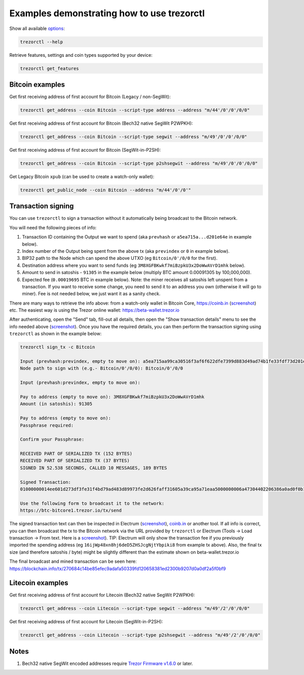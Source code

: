 Examples demonstrating how to use trezorctl
===========================================

Show all available `options <OPTIONS.rst>`_:

.. code::

  trezorctl --help


Retrieve features, settings and coin types supported by your device:

.. code::

  trezorctl get_features


Bitcoin examples
----------------

Get first receiving address of first account for Bitcoin (Legacy / non-SegWit):

.. code::

  trezorctl get_address --coin Bitcoin --script-type address --address "m/44'/0'/0'/0/0"


Get first receiving address of first account for Bitcoin (Bech32 native SegWit P2WPKH):

.. code::

  trezorctl get_address --coin Bitcoin --script-type segwit --address "m/49'/0'/0'/0/0"


Get first receiving address of first account for Bitcoin (SegWit-in-P2SH):

.. code::

  trezorctl get_address --coin Bitcoin --script-type p2shsegwit --address "m/49'/0'/0'/0/0"


Get Legacy Bitcoin ``xpub`` (can be used to create a watch-only wallet):

.. code::

  trezorctl get_public_node --coin Bitcoin --address "m/44'/0'/0'"


Transaction signing
-------------------

You can use ``trezorctl`` to sign a transaction without it automatically being broadcast to the Bitcoin network.

You will need the following pieces of info:

1) Transaction ID containing the Output we want to spend (aka ``prevhash`` or ``a5ea715a...d201e64e`` in example below).
2) Index number of the Output being spent from the above tx (aka ``previndex`` or ``0`` in example below).
3) BIP32 path to the Node which can spend the above UTXO (eg ``Bitcoin/0'/0/0`` for the first).
4) Destination address where you want to send funds (eg ``3M8XGFBKwkf7miBzpkU3x2DoWwAVrD1mhk`` below).
5) Amount to send in satoshis - ``91305`` in the example below (multiply BTC amount 0.00091305 by 100,000,000).
6) Expected fee (``0.00019695`` BTC in example below). Note: the miner receives all satoshis left unspent from a transaction.  If you want to receive some change, you need to send it to an address you own (otherwise it will go to miner).  Fee is not needed below, we just want it as a sanity check.

There are many ways to retrieve the info above: from a watch-only wallet in Bitcoin Core, https://coinb.in (`screenshot <sign_tx-coinb.in.png>`_) etc. The easiest way is using the Trezor online wallet: https://beta-wallet.trezor.io

After authenticating, open the "Send" tab, fill-out all details, then open the "Show transaction details" menu to see the info needed above (`screenshot <sign_tx-trezor.io.png>`_).  Once you have the required details, you can then perform the transaction signing using ``trezorctl`` as shown in the example below:

.. code::

  trezorctl sign_tx -c Bitcoin

  Input (prevhash:previndex, empty to move on): a5ea715aa99ca30516f3af6f622dfe7399d883d49ad74b1fe33fdf73d201e64e:0
  Node path to sign with (e.g.- Bitcoin/0'/0/0): Bitcoin/0'/0/0

  Input (prevhash:previndex, empty to move on):

  Pay to address (empty to move on): 3M8XGFBKwkf7miBzpkU3x2DoWwAVrD1mhk
  Amount (in satoshis): 91305

  Pay to address (empty to move on):
  Passphrase required:

  Confirm your Passphrase:

  RECEIVED PART OF SERIALIZED TX (152 BYTES)
  RECEIVED PART OF SERIALIZED TX (37 BYTES)
  SIGNED IN 52.538 SECONDS, CALLED 10 MESSAGES, 189 BYTES

  Signed Transaction:
  01000000014ee601d273df3fe31f4bd79ad483d89973fe2d626faff31605a39ca95a71eaa5000000006a47304402206386a0ad0f0b196d375a0805eee2aebe4644032c2998aaf00e43ce68a293986702202ad25964844657e10130f81201b7d87eb8047cf0c09dfdcbbe68a1a732e80ded012103b375a0dd50c8dbc4a6156a55e31274ee0537191e1bc824a09278a220fafba2dbffffffff01a96401000000000017a914d53d47ccd1579b93c284e9caf3c81f3f417871698700000000

  Use the following form to broadcast it to the network:
  https://btc-bitcore1.trezor.io/tx/send


The signed transaction text can then be inspected in Electrum (`screenshot <sign_tx-electrum2.png>`_), `coinb.in <https://coinb.in/?verify=01000000014ee601d273df3fe31f4bd79ad483d89973fe2d626faff31605a39ca95a71eaa5000000006a47304402206386a0ad0f0b196d375a0805eee2aebe4644032c2998aaf00e43ce68a293986702202ad25964844657e10130f81201b7d87eb8047cf0c09dfdcbbe68a1a732e80ded012103b375a0dd50c8dbc4a6156a55e31274ee0537191e1bc824a09278a220fafba2dbffffffff01a96401000000000017a914d53d47ccd1579b93c284e9caf3c81f3f417871698700000000#verify>`_ or another tool.  If all info is correct, you can then broadcast the tx to the Bitcoin network via the URL provided by ``trezorctl`` or Electrum (Tools → Load transaction → From text. Here is a `screenshot <sign_tx-electrum1.png>`_).  TIP: Electrum will only show the transaction fee if you previously imported the spending address (eg ``16ijWp48xn8hj6deD5ZHSJcgNjtYbpiki8`` from example tx above).  Also, the final tx size (and therefore satoshis / byte) might be slightly different than the estimate shown on beta-wallet.trezor.io

The final broadcast and mined transaction can be seen here: https://blockchain.info/tx/270684c14be85efec9adafa50339fd120658381ed2300b9207d0a0df2a5f0bf9


Litecoin examples
-----------------

Get first receiving address of first account for Litecoin (Bech32 native SegWit P2WPKH):

.. code::

  trezorctl get_address --coin Litecoin --script-type segwit --address "m/49'/2'/0'/0/0"


Get first receiving address of first account for Litecoin (SegWit-in-P2SH):

.. code::

  trezorctl get_address --coin Litecoin --script-type p2shsegwit --address "m/49'/2'/0'/0/0"


Notes
-----

1. Bech32 native SegWit encoded addresses require `Trezor Firmware v1.6.0 <https://github.com/trezor/trezor-mcu/releases>`_ or later.
